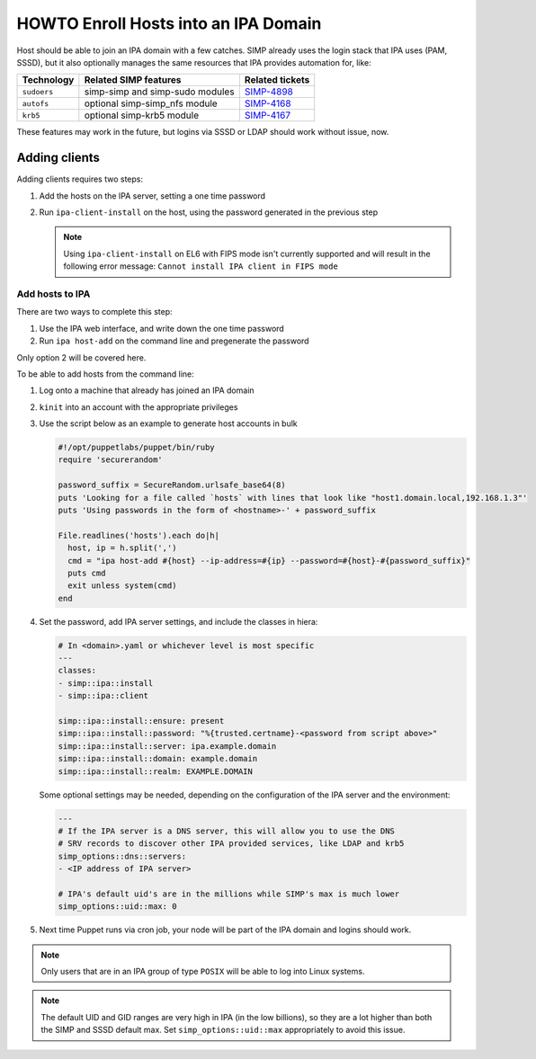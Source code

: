 .. _howto-ipa_clients:

HOWTO Enroll Hosts into an IPA Domain
=====================================

Host should be able to join an IPA domain with a few catches. SIMP already uses
the login stack that IPA uses (PAM, SSSD), but it also optionally manages the
same resources that IPA provides automation for, like:

=========== =============================== ===============
Technology  Related SIMP features           Related tickets
=========== =============================== ===============
``sudoers`` simp-simp and simp-sudo modules `SIMP-4898`_
``autofs``  optional simp-simp_nfs module   `SIMP-4168`_
``krb5``    optional simp-krb5 module       `SIMP-4167`_
=========== =============================== ===============

These features may work in the future, but logins via SSSD or LDAP should work
without issue, now.


Adding clients
--------------

Adding clients requires two steps:

#. Add the hosts on the IPA server, setting a one time password
#. Run ``ipa-client-install`` on the host, using the password generated in
   the previous step

   .. NOTE::

     Using ``ipa-client-install`` on EL6 with FIPS mode isn't currently supported
     and will result in the following error message:
     ``Cannot install IPA client in FIPS mode``


Add hosts to IPA
^^^^^^^^^^^^^^^^

There are two ways to complete this step:

#. Use the IPA web interface, and write down the one time password
#. Run ``ipa host-add`` on the command line and pregenerate the password

Only option 2 will be covered here.

To be able to add hosts from the command line:

#. Log onto a machine that already has joined an IPA domain
#. ``kinit`` into an account with the appropriate privileges
#. Use the script below as an example to generate host accounts in bulk

   .. code-block:: ruby

      #!/opt/puppetlabs/puppet/bin/ruby
      require 'securerandom'

      password_suffix = SecureRandom.urlsafe_base64(8)
      puts 'Looking for a file called `hosts` with lines that look like "host1.domain.local,192.168.1.3"'
      puts 'Using passwords in the form of <hostname>-' + password_suffix

      File.readlines('hosts').each do|h|
        host, ip = h.split(',')
        cmd = "ipa host-add #{host} --ip-address=#{ip} --password=#{host}-#{password_suffix}"
        puts cmd
        exit unless system(cmd)
      end

#. Set the password, add IPA server settings, and include the classes in hiera:

   .. code-block:: yaml

      # In <domain>.yaml or whichever level is most specific
      ---
      classes:
      - simp::ipa::install
      - simp::ipa::client

      simp::ipa::install::ensure: present
      simp::ipa::install::password: "%{trusted.certname}-<password from script above>"
      simp::ipa::install::server: ipa.example.domain
      simp::ipa::install::domain: example.domain
      simp::ipa::install::realm: EXAMPLE.DOMAIN


   Some optional settings may be needed, depending on the configuration of the
   IPA server and the environment:

   .. code-block:: yaml

      ---
      # If the IPA server is a DNS server, this will allow you to use the DNS
      # SRV records to discover other IPA provided services, like LDAP and krb5
      simp_options::dns::servers:
      - <IP address of IPA server>

      # IPA's default uid's are in the millions while SIMP's max is much lower
      simp_options::uid::max: 0

#. Next time Puppet runs via cron job, your node will be part of the IPA domain
   and logins should work.

.. NOTE::
   Only users that are in an IPA group of type ``POSIX`` will be able to
   log into Linux systems.

.. NOTE::
   The default UID and GID ranges are very high in IPA (in the low billions), so
   they are a lot higher than both the SIMP and SSSD default max. Set
   ``simp_options::uid::max`` appropriately to avoid this issue.


.. _SIMP-4898: https://simp-project.atlassian.net/browse/SIMP-4898
.. _SIMP-4168: https://simp-project.atlassian.net/browse/SIMP-4168
.. _SIMP-4167: https://simp-project.atlassian.net/browse/SIMP-4167

